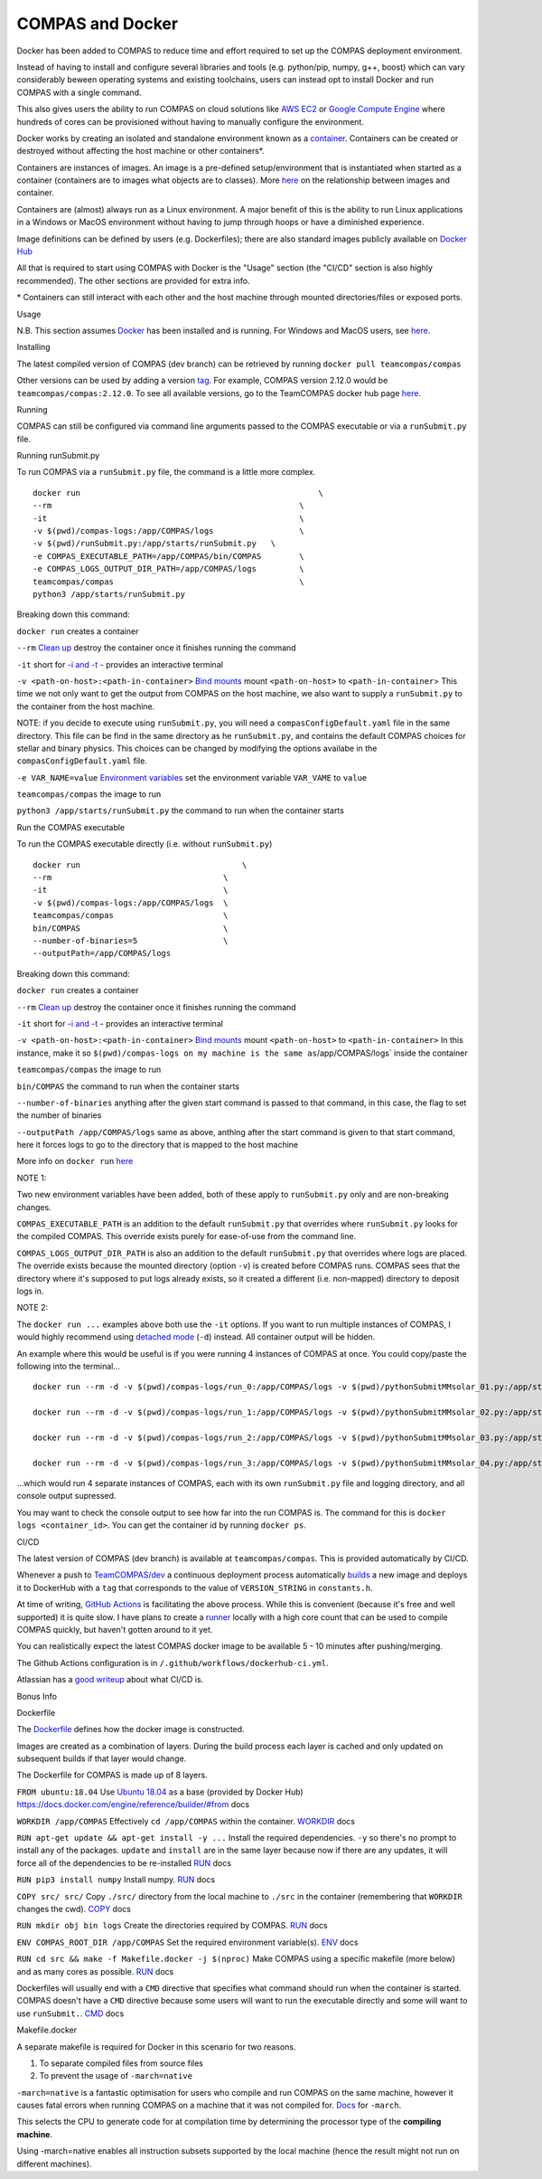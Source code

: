 COMPAS and Docker
=================

Docker has been added to COMPAS to reduce time and effort required to
set up the COMPAS deployment environment.

Instead of having to install and configure several libraries and tools
(e.g. python/pip, numpy, g++, boost) which can vary considerably beween
operating systems and existing toolchains, users can instead opt to
install Docker and run COMPAS with a single command.

This also gives users the ability to run COMPAS on cloud solutions like
`AWS EC2 <https://aws.amazon.com/ec2/>`__ or `Google Compute
Engine <https://cloud.google.com/compute>`__ where hundreds of cores can
be provisioned without having to manually configure the environment.

Docker works by creating an isolated and standalone environment known
as a `container <https://www.docker.com/resources/what-container>`__.
Containers can be created or destroyed without affecting the host
machine or other containers\*.

Containers are instances of images. An image is a pre-defined
setup/environment that is instantiated when started as a container
(containers are to images what objects are to classes). More
`here <https://stackoverflow.com/questions/23735149/what-is-the-difference-between-a-docker-image-and-a-container#:~:text=An%20instance%20of%20an%20image,of%20layers%20as%20you%20describe.&text=You%20can%20see%20all%20your,an%20image%20is%20a%20container.>`__
on the relationship between images and container.

Containers are (almost) always run as a Linux environment. A major
benefit of this is the ability to run Linux applications in a Windows or
MacOS environment without having to jump through hoops or have a
diminished experience.

Image definitions can be defined by users (e.g. Dockerfiles); there are
also standard images publicly available on `Docker
Hub <https://hub.docker.com/>`__

All that is required to start using COMPAS with Docker is the "Usage"
section (the "CI/CD" section is also highly recommended).
The other sections are provided for extra info.

\* Containers can still interact with each other and the host machine
through mounted directories/files or exposed ports.



Usage


N.B. This section assumes `Docker <https://www.docker.com/>`__ has
been installed and is running.
For Windows and MacOS users, see
`here <https://www.docker.com/products/docker-desktop>`__.

Installing


The latest compiled version of COMPAS (dev branch) can be retrieved by
running
``docker pull teamcompas/compas``

Other versions can be used by adding a version
`tag <https://docs.docker.com/engine/reference/commandline/tag/>`__.
For example, COMPAS version 2.12.0 would be
``teamcompas/compas:2.12.0``.
To see all available versions, go to the TeamCOMPAS docker hub page
`here <https://hub.docker.com/u/teamcompas>`__.

Running


COMPAS can still be configured via command line arguments passed to the
COMPAS executable or via a ``runSubmit.py`` file.

Running runSubmit.py


To run COMPAS via a ``runSubmit.py`` file, the command is a little
more complex.

::

    docker run                                                  \
    --rm                                                    \
    -it                                                     \
    -v $(pwd)/compas-logs:/app/COMPAS/logs                  \
    -v $(pwd)/runSubmit.py:/app/starts/runSubmit.py   \
    -e COMPAS_EXECUTABLE_PATH=/app/COMPAS/bin/COMPAS        \
    -e COMPAS_LOGS_OUTPUT_DIR_PATH=/app/COMPAS/logs         \
    teamcompas/compas                                       \
    python3 /app/starts/runSubmit.py                     

Breaking down this command:

``docker run``
creates a container

``--rm``
`Clean
up <https://docs.docker.com/engine/reference/run/#clean-up---rm>`__
destroy the container once it finishes running the command

``-it``
short for `-i and
-t <https://docs.docker.com/engine/reference/run/#foreground>`__ -
provides an interactive terminal

``-v <path-on-host>:<path-in-container>``
`Bind mounts <https://docs.docker.com/storage/bind-mounts/>`__
mount ``<path-on-host>`` to ``<path-in-container``>
This time we not only want to get the output from COMPAS on the host
machine, we also want to supply a ``runSubmit.py`` to the container
from the host machine.

NOTE: if you decide to execute using ``runSubmit.py``, you will need 
a ``compasConfigDefault.yaml``  file in the same directory. This file 
can be find in the same directory as he ``runSubmit.py``, and contains
the default COMPAS choices for stellar and binary physics. This choices
can be changed by modifying the options availabe in the ``compasConfigDefault.yaml`` 
file.

``-e VAR_NAME=value``
`Environment
variables <https://docs.docker.com/engine/reference/run/#env-environment-variables>`__
set the environment variable ``VAR_VAME`` to ``value``

``teamcompas/compas``
the image to run

``python3 /app/starts/runSubmit.py``
the command to run when the container starts

Run the COMPAS executable


To run the COMPAS executable directly (i.e. without ``runSubmit.py``)

::

    docker run                                  \
    --rm                                    \
    -it                                     \
    -v $(pwd)/compas-logs:/app/COMPAS/logs  \
    teamcompas/compas                       \
    bin/COMPAS                              \
    --number-of-binaries=5                  \
    --outputPath=/app/COMPAS/logs

Breaking down this command:

``docker run``
creates a container

``--rm``
`Clean
up <https://docs.docker.com/engine/reference/run/#clean-up---rm>`__
destroy the container once it finishes running the command

``-it``
short for `-i and
-t <https://docs.docker.com/engine/reference/run/#foreground>`__ -
provides an interactive terminal

``-v <path-on-host>:<path-in-container>``
`Bind mounts <https://docs.docker.com/storage/bind-mounts/>`__
mount ``<path-on-host>`` to ``<path-in-container>``
In this instance, make it so
``$(pwd)/compas-logs on my machine is the same as``/app/COMPAS/logs\`
inside the container

``teamcompas/compas``
the image to run

``bin/COMPAS``
the command to run when the container starts

``--number-of-binaries``
anything after the given start command is passed to that command, in
this case, the flag to set the number of binaries

``--outputPath /app/COMPAS/logs``
same as above, anthing after the start command is given to that start
command, here it forces logs to go to the directory that is mapped to
the host machine

More info on ``docker run``
`here <https://docs.docker.com/engine/reference/run/>`__

NOTE 1:

Two new environment variables have been added, both of these apply to
``runSubmit.py`` only and are non-breaking changes.

``COMPAS_EXECUTABLE_PATH`` is an addition to the default
``runSubmit.py`` that overrides where ``runSubmit.py`` looks for
the compiled COMPAS.
This override exists purely for ease-of-use from the command line.

``COMPAS_LOGS_OUTPUT_DIR_PATH`` is also an addition to the default
``runSubmit.py`` that overrides where logs are placed.
The override exists because the mounted directory (option ``-v``) is
created before COMPAS runs. COMPAS sees that the directory where it's
supposed to put logs already exists, so it created a different (i.e.
non-mapped) directory to deposit logs in.

NOTE 2:

The ``docker run ...`` examples above both use the ``-it`` options.
If you want to run multiple instances of COMPAS, I would highly
recommend using `detached
mode <https://docs.docker.com/engine/reference/run/#detached--d>`__
(``-d``) instead.
All container output will be hidden.

An example where this would be useful is if you were running 4
instances of COMPAS at once.
You could copy/paste the following into the terminal...

::

    docker run --rm -d -v $(pwd)/compas-logs/run_0:/app/COMPAS/logs -v $(pwd)/pythonSubmitMMsolar_01.py:/app/starts/runSubmit.py teamcompas/compas python3 /app/starts/runSubmit.py &
    
    docker run --rm -d -v $(pwd)/compas-logs/run_1:/app/COMPAS/logs -v $(pwd)/pythonSubmitMMsolar_02.py:/app/starts/runSubmit.py teamcompas/compas python3 /app/starts/runSubmit.py &
    
    docker run --rm -d -v $(pwd)/compas-logs/run_2:/app/COMPAS/logs -v $(pwd)/pythonSubmitMMsolar_03.py:/app/starts/runSubmit.py teamcompas/compas python3 /app/starts/runSubmit.py &
    
    docker run --rm -d -v $(pwd)/compas-logs/run_3:/app/COMPAS/logs -v $(pwd)/pythonSubmitMMsolar_04.py:/app/starts/runSubmit.py teamcompas/compas python3 /app/starts/runSubmit.py

...which would run 4 separate instances of COMPAS, each with its own
``runSubmit.py`` file and logging directory, and all console output
supressed.

You may want to check the console output to see how far into the run
COMPAS is.
The command for this is ``docker logs <container_id>``.
You can get the container id by running ``docker ps``.



CI/CD


The latest version of COMPAS (dev branch) is available at
``teamcompas/compas``.
This is provided automatically by CI/CD.

Whenever a push to
`TeamCOMPAS/dev <https://github.com/TeamCOMPAS/COMPAS/tree/dev>`__ a
continuous deployment process automatically
`builds <https://docs.docker.com/engine/reference/commandline/build/>`__
a new image and deploys it to DockerHub with a ``tag`` that corresponds
to the value of ``VERSION_STRING`` in ``constants.h``.

At time of writing, `GitHub
Actions <https://github.com/features/actions>`__ is facilitating the
above process. While this is convenient (because it's free and well
supported) it is quite slow. I have plans to create a
`runner <https://help.github.com/en/actions/getting-started-with-github-actions/core-concepts-for-github-actions#runner>`__
locally with a high core count that can be used to compile COMPAS
quickly, but haven't gotten around to it yet.

You can realistically expect the latest COMPAS docker image to be
available 5 - 10 minutes after pushing/merging.

The Github Actions configuration is in
``/.github/workflows/dockerhub-ci.yml``.

Atlassian has a `good
writeup <https://www.atlassian.com/continuous-delivery/principles/continuous-integration-vs-delivery-vs-deployment>`__
about what CI/CD is.



Bonus Info


Dockerfile


The `Dockerfile <https://docs.docker.com/engine/reference/builder/>`__
defines how the docker image is constructed.

Images are created as a combination of layers.
During the build process each layer is cached and only updated on
subsequent builds if that layer would change.

The Dockerfile for COMPAS is made up of 8 layers.

``FROM ubuntu:18.04``
Use `Ubuntu 18.04 <https://hub.docker.com/_/ubuntu>`__ as a base
(provided by Docker Hub)
`https://docs.docker.com/engine/reference/builder/#from <FROM>`__ docs

``WORKDIR /app/COMPAS``
Effectively ``cd /app/COMPAS`` within the container.
`WORKDIR <https://docs.docker.com/engine/reference/builder/#workdir>`__
docs

``RUN apt-get update && apt-get install -y ...``
Install the required dependencies.
``-y`` so there's no prompt to install any of the packages.
``update`` and ``install`` are in the same layer because now if there
are any updates, it will force all of the dependencies to be
re-installed
`RUN <https://docs.docker.com/engine/reference/builder/#run>`__ docs

``RUN pip3 install numpy``
Install numpy.
`RUN <https://docs.docker.com/engine/reference/builder/#run>`__ docs

``COPY src/ src/``
Copy ``./src/`` directory from the local machine to ``./src`` in the
container (remembering that ``WORKDIR`` changes the cwd).
`COPY <https://docs.docker.com/engine/reference/builder/#copy>`__ docs

``RUN mkdir obj bin logs``
Create the directories required by COMPAS.
`RUN <https://docs.docker.com/engine/reference/builder/#run>`__ docs

``ENV COMPAS_ROOT_DIR /app/COMPAS``
Set the required environment variable(s).
`ENV <https://docs.docker.com/engine/reference/builder/#env>`__ docs

``RUN cd src && make -f Makefile.docker -j $(nproc)``
Make COMPAS using a specific makefile (more below) and as many cores
as possible.
`RUN <https://docs.docker.com/engine/reference/builder/#run>`__ docs

Dockerfiles will usually end with a ``CMD`` directive that specifies
what command should run when the container is started.
COMPAS doesn't have a ``CMD`` directive because some users will want
to run the executable directly and some will want to use
``runSubmit.``.
`CMD <https://docs.docker.com/engine/reference/builder/#cmd>`__ docs

Makefile.docker


A separate makefile is required for Docker in this scenario for two
reasons.

#. To separate compiled files from source files
#. To prevent the usage of ``-march=native``

``-march=native`` is a fantastic optimisation for users who compile
and run COMPAS on the same machine, however it causes fatal errors when
running COMPAS on a machine that it was not compiled for.
`Docs <https://gcc.gnu.org/onlinedocs/gcc/x86-Options.html>`__ for
``-march``.

This selects the CPU to generate code for at compilation time by
determining the processor type of the **compiling machine**.

Using -march=native enables all instruction subsets supported by the
local machine (hence the result might not run on different
machines).



